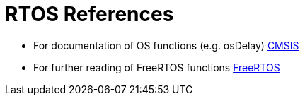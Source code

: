 # RTOS References

* For documentation of OS functions (e.g. osDelay) https://www.keil.com/pack/doc/CMSIS/RTOS2/html/index.html[CMSIS]
* For further reading of FreeRTOS functions https://www.freertos.org/wp-content/uploads/2018/07/FreeRTOS_Reference_Manual_V10.0.0.pdf[FreeRTOS]
